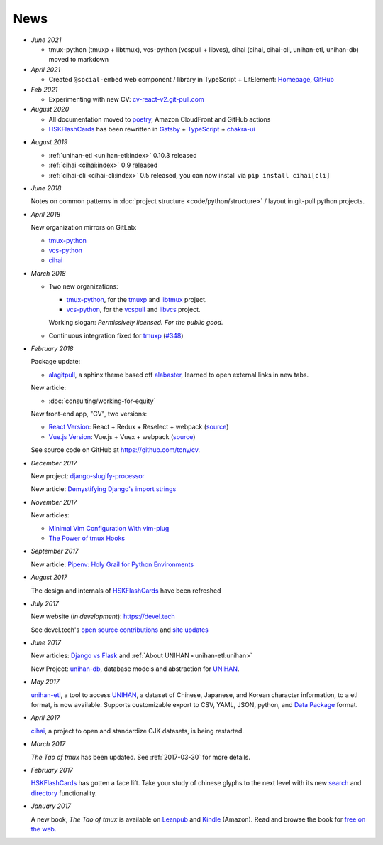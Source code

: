 ====
News
====

- *June 2021*

  - tmux-python (tmuxp + libtmux), vcs-python (vcspull + libvcs), cihai
    (cihai, cihai-cli, unihan-etl, unihan-db) moved to markdown

- *April 2021*

  - Created ``@social-embed`` web component / library in TypeScript + LitElement:
    `Homepage <https://social-embed.git-pull.com>`_, `GitHub
    <https://github.com/social-embed/social-embed>`_

- *Feb 2021*

  - Experimenting with new CV: `cv-react-v2.git-pull.com <https://cv-react-v2.git-pull.com/>`_ 

- *August 2020*

  - All documentation moved to `poetry <https://python-poetry.org/>`__,
    Amazon CloudFront and GitHub actions

  - `HSKFlashCards`_ has been rewritten in `Gatsby`_ + `TypeScript`_ +
    `chakra-ui`_

.. _Gatsby: https://gatsbyjs.com
.. _TypeScript: https://www.typescriptlang.org
.. _chakra-ui: https://chakra-ui.com/
.. _HSKFlashCards: https://www.hskflashcards.com

- *August 2019*

  - :ref:`unihan-etl <unihan-etl:index>` 0.10.3 released
  - :ref:`cihai <cihai:index>` 0.9 released
  - :ref:`cihai-cli <cihai-cli:index>` 0.5 released, you can now install
    via ``pip install cihai[cli]``

- *June 2018*

  Notes on common patterns in :doc:`project structure <code/python/structure>` /
  layout in git-pull python projects.

- *April 2018*

  New organization mirrors on GitLab:
  
  - `tmux-python <https://gitlab.com/tmux-python>`__
  - `vcs-python <https://gitlab.com/vcs-python>`__
  - `cihai <https://gitlab.com/cihai>`__
- *March 2018*

  - Two new organizations:

    - `tmux-python <https://github.com/tmux-python>`_, for the
      `tmuxp <https://github.com/tmux-python/tmuxp>`__ and
      `libtmux <https://github.com/tmux-python/libtmux>`_ project.

    - `vcs-python <https://github.com/vcs-python>`_, for the
      `vcspull <https://github.com/vcs-python/vcspull>`_ and
      `libvcs <https://github.com/vcs-python/libvcs>`_ project.

    Working slogan: *Permissively licensed. For the public good.*

  - Continuous integration fixed for `tmuxp`_ 
    (`#348 <https://github.com/tmux-python/tmuxp/pull/348>`_)

- *February 2018*

  Package update:

  - `alagitpull <https://github.com/git-pull/alagitpull>`_, a sphinx theme based
    off `alabaster <https://github.com/bitprophet/alabaster>`_, learned to open 
    external links in new tabs.

  New article:
  
  - :doc:`consulting/working-for-equity`

  New front-end app, "CV", two versions:

  - `React Version <https://cv-react.git-pull.com>`__: React + Redux + Reselect + webpack
    (`source <https://github.com/tony/cv/tree/master/react>`__)
  - `Vue.js Version <https://cv-vue.git-pull.com>`__: Vue.js + Vuex + webpack 
    (`source <https://github.com/tony/cv/tree/master/vue>`__)

  See source code on GitHub at https://github.com/tony/cv.

- *December 2017*

  New project: `django-slugify-processor <https://django-slugify-processor.devel.tech/>`__

  New article: `Demystifying Django's import strings <https://devel.tech/tips/n/djms3tTe/demystifying-djangos-import-strings/>`__

- *November 2017*

  New articles:
  
  - `Minimal Vim Configuration With vim-plug <https://devel.tech/snippets/n/vIMmz8vZ/minimal-vim-configuration-with-vim-plug>`__
  - `The Power of tmux Hooks <https://devel.tech/tips/n/tMuXz2lj/the-power-of-tmux-hooks/>`__

- *September 2017*

  New article: `Pipenv: Holy Grail for Python Environments <https://devel.tech/tips/n/pIpEnvNh/pipenv/>`__

- *August 2017*

  The design and internals of `HSKFlashCards`_ have been refreshed
- *July 2017*

  New website (*in development*): https://devel.tech

  See devel.tech's `open source contributions
  <https://devel.tech/site/open-source>`_ and `site updates <https://devel.tech/site/updates>`_
- *June 2017*

  New articles: `Django vs Flask`_ and :ref:`About UNIHAN <unihan-etl:unihan>`

  New Project: `unihan-db`_, database models and abstraction for
  `UNIHAN`_.

  .. _Django vs Flask: https://devel.tech/features/django-vs-flask/

- *May 2017* 

  `unihan-etl`_, a tool to access  `UNIHAN`_, a dataset of Chinese,
  Japanese, and Korean character information, to a etl format, is now
  available. Supports customizable export to CSV, YAML, JSON, python, and
  `Data Package`_ format.

- *April 2017* 

  `cihai`_, a project to open and standardize CJK datasets, is being restarted.

- *March 2017* 

  *The Tao of tmux* has been updated. See :ref:`2017-03-30` for more details.
- *February 2017*

  `HSKFlashCards`_ has gotten a face lift. Take
  your study of chinese glyphs to the next level with its new `search <https://www.hskflashcards.com/search>`_
  and `directory <https://www.hskflashcards.com/browse>`_ functionality.
- *January 2017*

  A new book, *The Tao of tmux* is available on `Leanpub`_ and `Kindle`_ (Amazon). Read and browse the book for `free on the web`_.

.. _unihan-etl: https://unihan-etl.git-pull.com
.. _unihan-db: https://unihan-db.git-pull.com
.. _UNIHAN: https://en.wikipedia.org/wiki/Han_unification
.. _Data Package: http://frictionlessdata.io/data-packages/
.. _free on the web: https://leanpub.com/the-tao-of-tmux/read
.. _Leanpub: https://leanpub.com/the-tao-of-tmux
.. _Kindle: http://amzn.to/2gPfRhC
.. _cihai: https://cihai.git-pull.com
.. _tmuxp: https://tmuxp.git-pull.com

